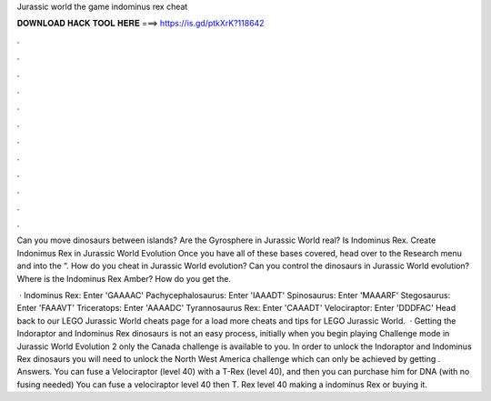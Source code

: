 Jurassic world the game indominus rex cheat



𝐃𝐎𝐖𝐍𝐋𝐎𝐀𝐃 𝐇𝐀𝐂𝐊 𝐓𝐎𝐎𝐋 𝐇𝐄𝐑𝐄 ===> https://is.gd/ptkXrK?118642



.



.



.



.



.



.



.



.



.



.



.



.

Can you move dinosaurs between islands? Are the Gyrosphere in Jurassic World real? Is Indominus Rex. Create Indonimus Rex in Jurassic World Evolution Once you have all of these bases covered, head over to the Research menu and into the “. How do you cheat in Jurassic World evolution? Can you control the dinosaurs in Jurassic World evolution? Where is the Indominus Rex Amber? How do you get the.

 · Indominus Rex: Enter 'GAAAAC' Pachycephalosaurus: Enter 'IAAADT' Spinosaurus: Enter 'MAAARF' Stegosaurus: Enter 'FAAAVT' Triceratops: Enter 'AAAADC' Tyrannosaurus Rex: Enter 'CAAADT' Velociraptor: Enter 'DDDFAC' Head back to our LEGO Jurassic World cheats page for a load more cheats and tips for LEGO Jurassic World.  · Getting the Indoraptor and Indominus Rex dinosaurs is not an easy process, initially when you begin playing Challenge mode in Jurassic World Evolution 2 only the Canada challenge is available to you. In order to unlock the Indoraptor and Indominus Rex dinosaurs you will need to unlock the North West America challenge which can only be achieved by getting . Answers. You can fuse a Velociraptor (level 40) with a T-Rex (level 40), and then you can purchase him for DNA (with no fusing needed) You can fuse a velociraptor level 40 then T. Rex level 40 making a indominus Rex or buying it.
